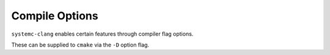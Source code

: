 .. highlight:: console

Compile Options
---------------------------------

``systemc-clang`` enables certain features through compiler flag options.

+------------------+-----------------+----------------------------------------------------+
| Option           | Arguments       | Description                                        |
+==================+=================+====================================================+
| ``SYSTEMC_DIR``      | <path>          | Path to SystemC installation.                      |
+------------------+-----------------+----------------------------------------------------+
| ``LLVM_INSTALL_DIR`` | <path>          | Path to LLVM/Clang installation.                   |
+------------------+-----------------+----------------------------------------------------+
| ``CMAKE_BUILD_TYPE`` | [Release,Debug] | Build type. Use Release unless developing.         |
+------------------+-----------------+----------------------------------------------------+
| ``ENABLE_TESTS``     | [ON,OFF]        | Compiles tests.                                    |
+------------------+-----------------+----------------------------------------------------+
| ``USE_CCACHE``       | [ON,OFF]        | Uses ccache for faster recompilation               |
+------------------+-----------------+----------------------------------------------------+
| ``XLAT``             | [ON,OFF]        | Compiles the translator plugin to generate Verilog |
+------------------+-----------------+----------------------------------------------------+

These can be supplied to ``cmake`` via the ``-D`` option flag. 
